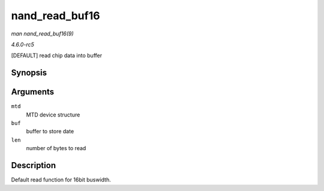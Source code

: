 .. -*- coding: utf-8; mode: rst -*-

.. _API-nand-read-buf16:

===============
nand_read_buf16
===============

*man nand_read_buf16(9)*

*4.6.0-rc5*

[DEFAULT] read chip data into buffer


Synopsis
========

.. c:function:: void nand_read_buf16( struct mtd_info * mtd, uint8_t * buf, int len )

Arguments
=========

``mtd``
    MTD device structure

``buf``
    buffer to store date

``len``
    number of bytes to read


Description
===========

Default read function for 16bit buswidth.


.. ------------------------------------------------------------------------------
.. This file was automatically converted from DocBook-XML with the dbxml
.. library (https://github.com/return42/sphkerneldoc). The origin XML comes
.. from the linux kernel, refer to:
..
.. * https://github.com/torvalds/linux/tree/master/Documentation/DocBook
.. ------------------------------------------------------------------------------

